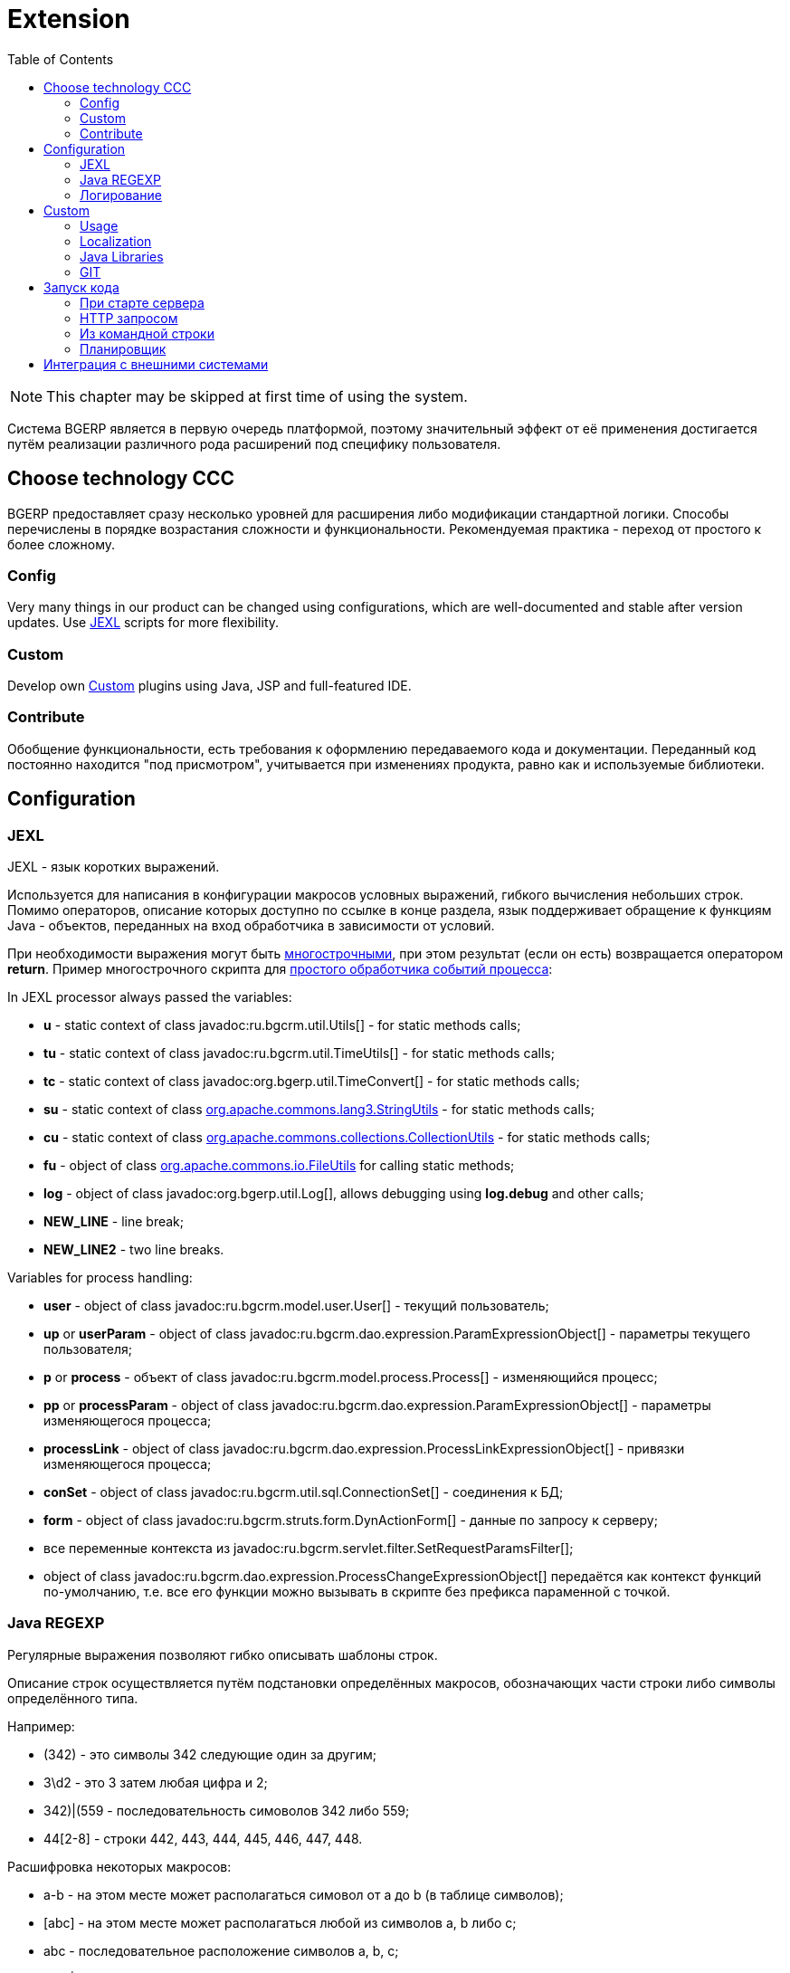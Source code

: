 = Extension
:toc:

NOTE: This chapter may be skipped at first time of using the system.

Система BGERP является в первую очередь платформой, поэтому значительный эффект от её применения достигается путём
реализации различного рода расширений под специфику пользователя.

[[ccc]]
== Choose technology CCC
BGERP предоставляет сразу несколько уровней для расширения либо модификации стандартной логики.
Способы перечислены в порядке возрастания сложности и функциональности.
Рекомендуемая практика - переход от простого к более сложному.

[[ccc-config]]
=== Config
Very many things in our product can be changed using configurations, which are well-documented and stable after version updates.
Use <<jexl, JEXL>> scripts for more flexibility.

[[ccc-custom]]
=== Custom
Develop own <<custom, Custom>> plugins using Java, JSP and full-featured IDE.

[[ccc-contribute]]
=== Contribute
Обобщение функциональности, есть требования к оформлению передаваемого кода и документации.
Переданный код постоянно находится "под присмотром", учитывается при изменениях продукта, равно как и используемые библиотеки.

[[config]]
== Configuration
[[jexl]]
=== JEXL
JEXL - язык коротких выражений.

Используется для написания в конфигурации макросов условных выражений, гибкого вычисления небольших строк.
Помимо операторов, описание которых доступно по ссылке в конце раздела, язык поддерживает обращение к функциям Java - объектов,
переданных на вход обработчика в зависимости от условий.

При необходимости выражения могут быть <<interface.adoc#config-multiline, многострочными>>, при этом результат (если он есть) возвращается оператором *return*.
Пример многострочного скрипта для <<process/processing.adoc#, простого обработчика событий процесса>>:

[[jexl-standard-context]]
In JEXL processor always passed the variables:
[square]
* *u* - static context of class javadoc:ru.bgcrm.util.Utils[] - for static methods calls;
* *tu* - static context of class javadoc:ru.bgcrm.util.TimeUtils[] - for static methods calls;
* *tc* - static context of class javadoc:org.bgerp.util.TimeConvert[] - for static methods calls;
* *su* - static context of class link:https://commons.apache.org/proper/commons-lang/javadocs/api-3.8.1/org/apache/commons/lang3/StringUtils.html[org.apache.commons.lang3.StringUtils] - for static methods calls;
* *сu* - static context of class link:https://commons.apache.org/proper/commons-collections/javadocs/api-3.2.2/org/apache/commons/collections/CollectionUtils.html[org.apache.commons.collections.CollectionUtils] - for static methods calls;
* *fu* - object of class link:https://commons.apache.org/proper/commons-io/javadocs/api-2.6/org/apache/commons/io/FileUtils.html[org.apache.commons.io.FileUtils] for calling static methods;
* *log* - object of class javadoc:org.bgerp.util.Log[], allows debugging using *log.debug* and other calls;
* *NEW_LINE* - line break;
* *NEW_LINE2* - two line breaks.

[[jexl-process-context]]
Variables for process handling:
[square]
* *user* - object of class javadoc:ru.bgcrm.model.user.User[] - текущий пользователь;
* *up* or *userParam* - object of class javadoc:ru.bgcrm.dao.expression.ParamExpressionObject[] - параметры текущего пользователя;
* *p* or *process* - объект of class javadoc:ru.bgcrm.model.process.Process[] - изменяющийся процесс;
* *pp* or *processParam*  - object of class javadoc:ru.bgcrm.dao.expression.ParamExpressionObject[] - параметры изменяющегося процесса;
* *processLink* - object of class javadoc:ru.bgcrm.dao.expression.ProcessLinkExpressionObject[] - привязки изменяющегося процесса;
* *conSet* - object of class javadoc:ru.bgcrm.util.sql.ConnectionSet[] - соединения к БД;
* *form* - object of class javadoc:ru.bgcrm.struts.form.DynActionForm[] - данные по запросу к серверу;
* все переменные контекста из javadoc:ru.bgcrm.servlet.filter.SetRequestParamsFilter[];
* object of class javadoc:ru.bgcrm.dao.expression.ProcessChangeExpressionObject[] передаётся как контекст функций по-умолчанию, т.е. все его функции можно вызывать в скрипте без префикса параменной с точкой.

[[regexp]]
=== Java REGEXP
Регулярные выражения позволяют гибко описывать шаблоны строк.

Описание строк осуществляется путём подстановки определённых макросов, обозначающих части строки либо символы определённого типа.

Например:
[square]
* (342) - это символы 342 следующие один за другим;
* 3\d2 - это 3 затем любая цифра и 2;
* ((342)|(559)) - последовательность симоволов 342 либо 559;
* 44[2-8] - строки 442, 443, 444, 445, 446, 447, 448.

Расшифровка некоторых макросов:
[square]
* а-b - на этом месте может располагаться симовол от a до b (в таблице символов);
* [abc] - на этом месте может располагаться любой из символов a, b либо c;
* abc - последовательное расположение символов a, b, c;
* ((abc)|(def)) - на этом месте последовательно располагаются abc либо def, () - группа символов.

Ссылки:
[square]
* http://www.opennet.ru/docs/RUS/perlre_man/ - регулярные выражения Perl, практически идентичны Java.
* http://j2w.blogspot.com/2008/01/java.html - регулярные выражения Java.
* http://docs.oracle.com/javase/1.5.0/docs/api/java/util/regex/Pattern.html - спецификация на английском.


[[log4j]]
=== Логирование
Log4j - библиотека логирования для Java. Настройка логирования производится в файле *log4j.properties*,
изменение файла можно производить при работающем приложении. Вид файла при установке системы:

[snippet, from="# factory"]
link:../../../build/bgerp/files/log4j.properties[log4j.properties]

Сообщения в логе разделяются на уровни (в порядке возрастания): *DEBUG*, *INFO*, *WARN*, *ERROR*, *FATAL*.
По-умолчанию настроен уровень INFO, т.е. выводятся информационные и ошибочные сообщения (INFO, FATAL, ERROR), отладка не выводится.
Вывод осуществляется в файл *log/bgerp.log*, который обрезается на размере 10МБ с созданием отдельных файлов.

Samples, how to enable loggers wanted package or classes to *log/bgerp.all.log* in:
[square]
* <<../plugin/asterisk/index.adoc#debug, Plugin Asterisk>>
* <<../plugin/sec/auth/index.adoc#debug, Plugin Auth>>

В конфигурационном файле возможно изменять формат информации в файле, фильтр по классам и другие параметры логирования.

To observe only the logs of the current user session, use <<interface.adoc#user-session-log, User Session Log>>.

Ссылки:
[square]
* http://artamonov.ru/2007/04/06/vvedenie-v-log4j/ - вводная статья на русском.

[[custom]]
== Custom
Custom application code has to be placed `custom` directory in the project root.

[[custom-usage]]
=== Usage
Inside `custom/src` placed regular Java code, including plugins <<../project/index.adoc#plugin, plugins>>.
*PLUGIN_ID* for those has to be prefixed by *custom.*, e.g. *custom.bitel*.
Respectively plugin files have to be stored under paths: *custom/org/bgerp/plugin/custom/<some-name>* .

That code has equal possibilities as the native application's, can use API and connected libraries.
After compilation *Administration / Custom* this code is persisted to `lib/app/custom.jar`.

image::_res/custom.png[width="800"]

Custom Java classes are dynamically reloaded after each successfull compilation.
For that all the Custom Java sources must be located in *org.bgerp.plugin.custom* package or its subpackages.

NOTE: Although there is a *Restart* button available after successful compilation, it is not required.

Subdirectory `custom/webapps` is searched *before* `webapps` from root directory
and should be used for placing custom JSP and JS files. Both types are applied immediately after change.

CAUTION: Each file from the original `webapps` may be "replaced" for Web server. That can brake built-in functionality.

[[custom-l10n]]
=== Localization
In file `custom/l10n.xml` has a special meaning for <<../project/index.adoc#l10n-files, localization>> system,
it allows to re-define each localized string in the system.

[[javalib]]
=== Java Libraries
Additional third-party Java libraries, used in Custom solutions, must be stored in `lib/custom` directory,
as JAR files in `lib/ext` are overwritten during libraries update.

[[custom-git]]
=== GIT
Storing custom sources in a GIT repository allows you to track all made changes and always have backup copy of your work.

drawio:_res/custom.drawio[]

[[custom-git-repo]]
==== Repository
In order to store your custom code you have to create a GIT repository and add there permissions of developers, who do you trust.
Fork our Custom GIT Base repo https://git.bgerp.org/bgerp/custom/bgerp-custom for that.
We also offer for our Subscribers free hosting of their Custom GIT on our GitLab server.
Please, contact your Consultant for getting such ones.

[[custom-git-workflow]]
==== Workflow
Content of the directory may be stored using GIT and developed in full-featured <<../project/index.adoc#ide, IDE>>.

The `custom` directory is ignored in the root directory of the <<../project/index.adoc#checkout-reader, project>>,
and has to be checked out independently, e.g.:
----
git clone https://git.bgerp.org/bgerp/custom/bgerp-custom-company.git custom
----

The *HTTPS* GIT URL can be taken from GitLab UI.

image::_res/custom/git_url_https.png[width='800']

Once you did changes, run the commands for pushing them in `custom` directory.
----
git pull --rebase && git add . &&  git commit -m "My changes" && git push
----

The same clone command but with *SSH* GIT URL has to be run in application directory, e.g.
----
git clone ssh://git@git.bgerp.org:822/bgerp/custom/bgerp-custom-company.git /opt/bgerp/custom
----

The *SSH* GIT URL, allowing to use key authentication in console can be also taken from GitLab UI.

image::_res/custom/git_url_ssh.png[width='800']

You have to  upload your *Public* key link:https://git.bgerp.org/-/user_settings/ssh_keys[here].

For checking out changes out of *CUSTOM GIT* may be used approach with *DETACHED HEAD*:
----
git fetch && git checkout origin/master
----

With *CUSTOM GIT* also can be used the same <<../project/workflow.adoc#change, GIT workflow>>
as for the main project's code. Any change has to be placed in a separated branch.

[[custom-git-update-fork]]
==== Update Fork
Use GitLab UI for updating your Custom fork to the actual state of the Custom Base repo.

image::_res/custom/git_fork_update.png[width='800']

[[run]]
== Запуск кода
Во всех данных примерах могут использоватся как классы из библиотек системы, так и <<custom, custom>>.

[[run-on-start]]
=== При старте сервера
Параметры *runOnStart* и *createOnStart* в <<setup.adoc#config, конфигурации сервера>>.
Указанные в них объекты классов создаются и запускаются для runOnStart при старте сервера.

[[run-http]]
=== HTTP запросом
----
<server>/admin/run.do?method=runClass&iface=<iface>&class=<className>&j_username=<user>&j_password=<pswd>&param1=value&param2=..
----

Где:
[square]
* *<server>* - host and port of the server;
* *<className>* - имя динамического класса;
* *<user>* и *<pswd>* - логин и пароль пользователя BGERP, подробнее о запросах внешних систем;
* *<iface>* - тип класса-обработчика, подробнее ниже.

При параметре *<iface>* равным *event* класс должен реализовывать интерфейс javadoc:org.bgerp.app.event.iface.EventListener[]
в который передаётся событие javadoc:ru.bgcrm.event.RunClassRequestEvent[].
В противном случае класс может реализовать интерфейс java.lang.Runnable, который просто будет запущен.

//TODO: processCustomClassInvoke

[[run-cmd]]
=== Из командной строки
Для запуска любого класса, статического или динамического в контексте сервера BGERP вызовите:
[source, bash]
----
./erp.sh "runclass <class_name>"
----

Где *<class_name>* - полное имя класса с пакетом. Класс должен реализовывать интерфейс *java.lang.Runnable*.

Запуск в контексте сервера обозначает, что класс будет выполнен в рамках отдельного потока процесса сервера,
получив доступ к соединению с БД, конфигурациям и другим объектам контекста. Результаты работы можно выводить в логи.

[[run-scheduler]]
=== Планировщик
Для периодического выполнения класса необходимо использовать <<setup.adoc#scheduler, планировщик>>.

[[ext-request]]
== Интеграция с внешними системами
Все запросы на изменение данных в возвращают результат в JSON формате. Запросы выборки данных возвращают результат в HTML формате,
однако возможно получение данных и в JSON формате, путём добавления в запрос параметра *responseType=json*.

Для прозрачной авторизации запроса сторонней системы логин и пароль пользователя могут быть переданы в запросе в HTTP параметрах запроса
*j_username* и *j_password* соответственно. Параметр *authToSession=0* в запросе указывает на хранение отсутствие необходимости в HTTP сессии.
Настоятельно рекомендуется использовать его при запросах внешних систем, т.к. предотвращение создания HTTP сессий экономит память BGERP.

Пример запроса на получение данных во внешнюю систему в JSON формате (выборка по очереди процессов):
----
https://bgerp.company.com/user/process.do?action=queueShow&id=4&dateStatusStatus=10&status=10&status=9&status=13&currentUserMode=&group=7&sort=0&j_username=shamil&j_password=*****&responseType=json&authToSession=0
----

При изучении формата запросов и ответов возможно использование инструмента разработчика в браузере
с отслеживанием запросов отправляемых браузером при работе пользователя в системе.

Another sample for retrieving user list. Notice the request parameter *page.pageIndex=-1* for disabling pagination.
----
https://demo.bgerp.org/admin/user.do?action=userList&j_username=admin&j_password=admin&responseType=json&authToSession=0&page.pageIndex=-1
----

For complex data *reading* <<../plugin/svc/dba/index.adoc#, Plugin DBA>> with SQL queries is recommend you to use, an example:
----
https://demo.bgerp.org/admin/plugin/dba/query.do?query=SELECT%20id,%20title%20FROM%20user&j_username=admin&j_password=admin&responseType=json&authToSession=0&page.pageIndex=-1
----
